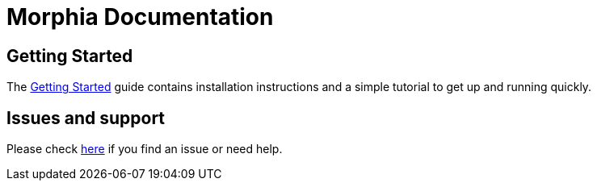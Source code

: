 = Morphia Documentation



== Getting Started

The xref:getting-started.adoc[Getting Started] guide contains installation instructions
and a simple tutorial to get up and running quickly.

== Issues and support

Please check xref:issues-help.adoc[here] if you find an issue or need help.